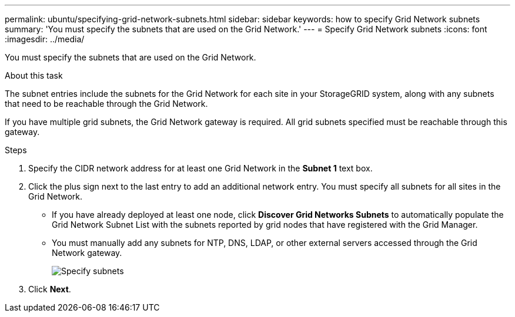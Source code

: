 ---
permalink: ubuntu/specifying-grid-network-subnets.html
sidebar: sidebar
keywords: how to specify Grid Network subnets
summary: 'You must specify the subnets that are used on the Grid Network.'
---
= Specify Grid Network subnets
:icons: font
:imagesdir: ../media/

[.lead]
You must specify the subnets that are used on the Grid Network.

.About this task

The subnet entries include the subnets for the Grid Network for each site in your StorageGRID system, along with any subnets that need to be reachable through the Grid Network.

If you have multiple grid subnets, the Grid Network gateway is required. All grid subnets specified must be reachable through this gateway.

.Steps

. Specify the CIDR network address for at least one Grid Network in the *Subnet 1* text box.
. Click the plus sign next to the last entry to add an additional network entry. You must specify all subnets for all sites in the Grid Network.
+
* If you have already deployed at least one node, click *Discover Grid Networks Subnets* to automatically populate the Grid Network Subnet List with the subnets reported by grid nodes that have registered with the Grid Manager.
* You must manually add any subnets for NTP, DNS, LDAP, or other external servers accessed through the Grid Network gateway.
+
image::../media/4_gmi_installer_grid_network_page.gif["Specify subnets"]

. Click *Next*.
